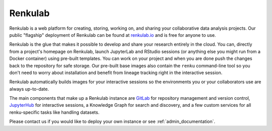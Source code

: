 .. _renkulab:

Renkulab
========

Renkulab is a web platform for creating, storing, working on, and sharing your
collaborative data analysis projects. Our public "flagship" deployment of
Renkulab can be found at renkulab.io_ and is free for anyone to use.

Renkulab is the glue that makes it possible to develop and share your research
entirely in the cloud. You can, directly from a project's homepage on Renkulab,
launch JupyterLab and RStudio sessions (or anything else you might run from a
Docker container) using pre-built templates. You can work on your project and
when you are done push the changes back to the repository for safe storage. Our
pre-built base images also contain the ``renku`` command-line tool so you don't
need to worry about installation and benefit from lineage tracking right in the
interactive session.

Renkulab automatically builds images for your interactive sessions so the
environments you or your collaborators use are always up-to-date.

The main components that make up a Renkulab instance are `GitLab
<https://gitlab.com>`_ for repository management and version control,
`JupyterHub <https://jupyter.org>`_ for interactive sessions, a Knowledge Graph
for search and discovery, and a few custom services for all renku-specific tasks
like handling datasets.

Please contact us if you would like to deploy your own instance or see
:ref:`admin_documentation`.

.. _renkulab.io: https://renkulab.io
